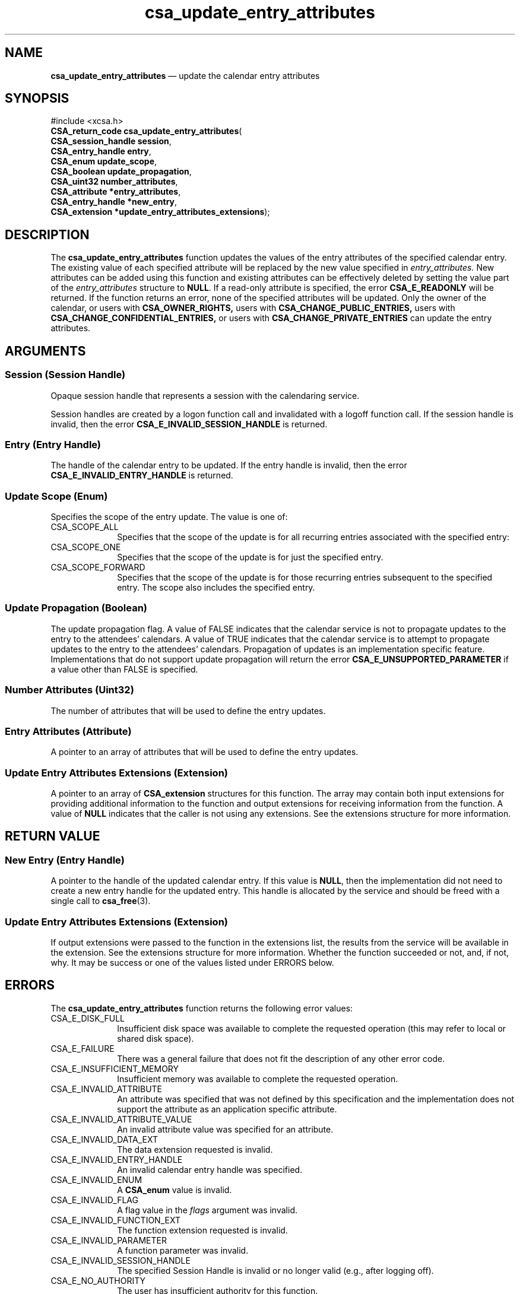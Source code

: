 '\" t
...\" update_e.sgm /main/4 1996/08/30 15:40:32 rws $
.de P!
.fl
\!!1 setgray
.fl
\\&.\"
.fl
\!!0 setgray
.fl			\" force out current output buffer
\!!save /psv exch def currentpoint translate 0 0 moveto
\!!/showpage{}def
.fl			\" prolog
.sy sed -e 's/^/!/' \\$1\" bring in postscript file
\!!psv restore
.
.de pF
.ie     \\*(f1 .ds f1 \\n(.f
.el .ie \\*(f2 .ds f2 \\n(.f
.el .ie \\*(f3 .ds f3 \\n(.f
.el .ie \\*(f4 .ds f4 \\n(.f
.el .tm ? font overflow
.ft \\$1
..
.de fP
.ie     !\\*(f4 \{\
.	ft \\*(f4
.	ds f4\"
'	br \}
.el .ie !\\*(f3 \{\
.	ft \\*(f3
.	ds f3\"
'	br \}
.el .ie !\\*(f2 \{\
.	ft \\*(f2
.	ds f2\"
'	br \}
.el .ie !\\*(f1 \{\
.	ft \\*(f1
.	ds f1\"
'	br \}
.el .tm ? font underflow
..
.ds f1\"
.ds f2\"
.ds f3\"
.ds f4\"
.ta 8n 16n 24n 32n 40n 48n 56n 64n 72n 
.TH "csa_update_entry_attributes" "library call"
.SH "NAME"
\fBcsa_update_entry_attributes\fP \(em update the calendar entry attributes
.SH "SYNOPSIS"
.PP
.nf
#include <xcsa\&.h>
\fBCSA_return_code \fBcsa_update_entry_attributes\fP\fR(
\fBCSA_session_handle \fBsession\fR\fR,
\fBCSA_entry_handle \fBentry\fR\fR,
\fBCSA_enum \fBupdate_scope\fR\fR,
\fBCSA_boolean \fBupdate_propagation\fR\fR,
\fBCSA_uint32 \fBnumber_attributes\fR\fR,
\fBCSA_attribute *\fBentry_attributes\fR\fR,
\fBCSA_entry_handle *\fBnew_entry\fR\fR,
\fBCSA_extension *\fBupdate_entry_attributes_extensions\fR\fR);
.fi
.SH "DESCRIPTION"
.PP
The
\fBcsa_update_entry_attributes\fP function updates the values of the entry attributes of the
specified calendar entry\&.
The existing value of each
specified attribute will be replaced by the new value
specified in
\fIentry_attributes\&.\fP New attributes can be added using this function and
existing attributes can be effectively deleted by setting
the value part of the
\fIentry_attributes\fP structure to
\fBNULL\fP\&. If a read-only attribute is specified, the error
\fBCSA_E_READONLY\fP will be returned\&.
If the function returns an error, none
of the specified attributes will be updated\&.
Only the
owner of the calendar, or users with
\fBCSA_OWNER_RIGHTS,\fP users with
\fBCSA_CHANGE_PUBLIC_ENTRIES,\fP users with
\fBCSA_CHANGE_CONFIDENTIAL_ENTRIES,\fP or users with
\fBCSA_CHANGE_PRIVATE_ENTRIES\fP can update the entry attributes\&.
.SH "ARGUMENTS"
.SS "Session (Session Handle)"
.PP
Opaque session handle that represents a session with the
calendaring service\&.
.PP
Session handles are created by a logon function call and
invalidated with a logoff function call\&.
If the session
handle is invalid, then the error
\fBCSA_E_INVALID_SESSION_HANDLE\fP is returned\&.
.SS "Entry (Entry Handle)"
.PP
The handle of the calendar entry to be updated\&.
If the
entry handle is invalid, then the error
\fBCSA_E_INVALID_ENTRY_HANDLE\fP is returned\&.
.SS "Update Scope (Enum)"
.PP
Specifies the scope of the entry update\&.
The value is one
of:
.IP "CSA_SCOPE_ALL" 10
Specifies that the scope of the update is for all recurring
entries associated with the specified entry:
.IP "CSA_SCOPE_ONE" 10
Specifies that the scope of the update is for just the
specified entry\&.
.IP "CSA_SCOPE_FORWARD" 10
Specifies that the scope of the update is for those
recurring entries subsequent to the specified entry\&.
The
scope also includes the specified entry\&.
.SS "Update Propagation (Boolean)"
.PP
The update propagation flag\&.
A value of FALSE indicates
that the calendar service is not to propagate updates to
the entry to the attendees\&' calendars\&.
A value of TRUE
indicates that the calendar service is to attempt to
propagate updates to the entry to the attendees\&'
calendars\&.
Propagation of updates is an implementation
specific feature\&.
Implementations that do not support
update propagation will return the error
\fBCSA_E_UNSUPPORTED_PARAMETER\fP if a value other than FALSE is specified\&.
.SS "Number Attributes (Uint32)"
.PP
The number of attributes that will be used to define the
entry updates\&.
.SS "Entry Attributes (Attribute)"
.PP
A pointer to an array of attributes that will be used to
define the entry updates\&.
.SS "Update Entry Attributes Extensions (Extension)"
.PP
A pointer to an array of
\fBCSA_extension\fR structures for this function\&.
The array may contain both
input extensions for providing additional information to
the function and output extensions for receiving
information from the function\&.
A value of
\fBNULL\fP indicates that the caller is not using any extensions\&.
See the extensions structure for more information\&.
.SH "RETURN VALUE"
.SS "New Entry (Entry Handle)"
.PP
A pointer to the handle of the updated calendar entry\&.
If
this value is
\fBNULL\fP, then the implementation did not need to create a new entry
handle for the updated entry\&.
This handle is allocated by
the service and should be freed with a single call to
\fBcsa_free\fP(3)\&.
.SS "Update Entry Attributes Extensions (Extension)"
.PP
If output extensions were passed to the function in the
extensions list, the results from the service will be
available in the extension\&.
See the extensions structure for more information\&.
Whether the function succeeded or
not, and, if not, why\&.
It may be success or one of the
values listed under ERRORS below\&.
.SH "ERRORS"
.PP
The
\fBcsa_update_entry_attributes\fP function returns the following error values:
.IP "CSA_E_DISK_FULL" 10
Insufficient disk space was available to complete
the requested operation (this may refer to local or shared disk space)\&.
.IP "CSA_E_FAILURE" 10
There was a general failure that does not
fit the description of any other error code\&.
.IP "CSA_E_INSUFFICIENT_MEMORY" 10
Insufficient memory was available to complete the requested operation\&.
.IP "CSA_E_INVALID_ATTRIBUTE" 10
An attribute was specified that was not defined by this
specification and the implementation does not support the
attribute as an application specific attribute\&.
.IP "CSA_E_INVALID_ATTRIBUTE_VALUE" 10
An invalid attribute value was specified for an attribute\&.
.IP "CSA_E_INVALID_DATA_EXT" 10
The data extension requested is invalid\&.
.IP "CSA_E_INVALID_ENTRY_HANDLE" 10
An invalid calendar entry handle was specified\&.
.IP "CSA_E_INVALID_ENUM" 10
A
\fBCSA_enum\fR value is invalid\&.
.IP "CSA_E_INVALID_FLAG" 10
A flag value in the
\fIflags\fP argument was invalid\&.
.IP "CSA_E_INVALID_FUNCTION_EXT" 10
The function extension requested is invalid\&.
.IP "CSA_E_INVALID_PARAMETER" 10
A function parameter was invalid\&.
.IP "CSA_E_INVALID_SESSION_HANDLE" 10
The specified Session Handle is invalid or no longer valid
(e\&.g\&., after logging off)\&.
.IP "CSA_E_NO_AUTHORITY" 10
The user has insufficient authority for this function\&.
.IP "CSA_E_READ_ONLY" 10
An attempt was made to update a readonly attribute\&.
.IP "CSA_E_SERVICE_UNAVAILABLE" 10
The requested calendar service is unavailable\&.
.IP "CSA_E_TEXT_TOO_LARGE" 10
The size of the text string passed to the implementation is too large\&.
.IP "CSA_E_UNSUPPORTED_ATTRIBUTE" 10
An attribute was encountered that is unsupported by the calendar service\&.
.IP "CSA_E_UNSUPPORTED_DATA_EXT" 10
The data extension requested is not supported\&.
.IP "CSA_E_UNSUPPORTED_ENUM" 10
The specified enumerated value is not valid\&.
.IP "CSA_E_UNSUPPORTED_FLAG" 10
The flag requested is not supported\&.
.IP "CSA_E_UNSUPPORTED_FUNCTION_EXT" 10
The specified function extension is not supported or
\fBCSA_EXT_REQUIRED\fP is set\&.
The specified function extension is not supported or
\fBCSA_EXT_REQUIRED\fP is set\&.
.IP "CSA_E_UNSUPPORTED_PARAMETER" 10
One of the parameters is not supported\&.
.SH "SEE ALSO"
.PP
\fBcsa/csa\&.h - csacsa\fP(5), \fBcsa_add_calendar\fP(3), \fBcsa_add_entry\fP(3), \fBcsa_call_callbacks\fP(3), \fBcsa_delete_calendar\fP(3), \fBcsa_delete_entry\fP(3), \fBcsa_free\fP(3), \fBcsa_free_time_search\fP(3), \fBcsa_list_calendar_attributes\fP(3), \fBcsa_list_calendars\fP(3), \fBcsa_list_entries\fP(3), \fBcsa_list_entry_attributes\fP(3), \fBcsa_list_entry_sequence\fP(3), \fBcsa_logoff\fP(3), \fBcsa_logon\fP(3), \fBcsa_look_up\fP(3), \fBcsa_query_configuration\fP(3), \fBcsa_read_calendar_attributes\fP(3), \fBcsa_read_entry_attributes\fP(3), \fBcsa_read_next_reminder\fP(3), \fBcsa_register_callback\fP(3), \fBcsa_unregister_callback\fP(3), \fBcsa_update_calendar_attributes\fP(3)\&.
...\" created by instant / docbook-to-man, Sun 02 Sep 2012, 09:40
